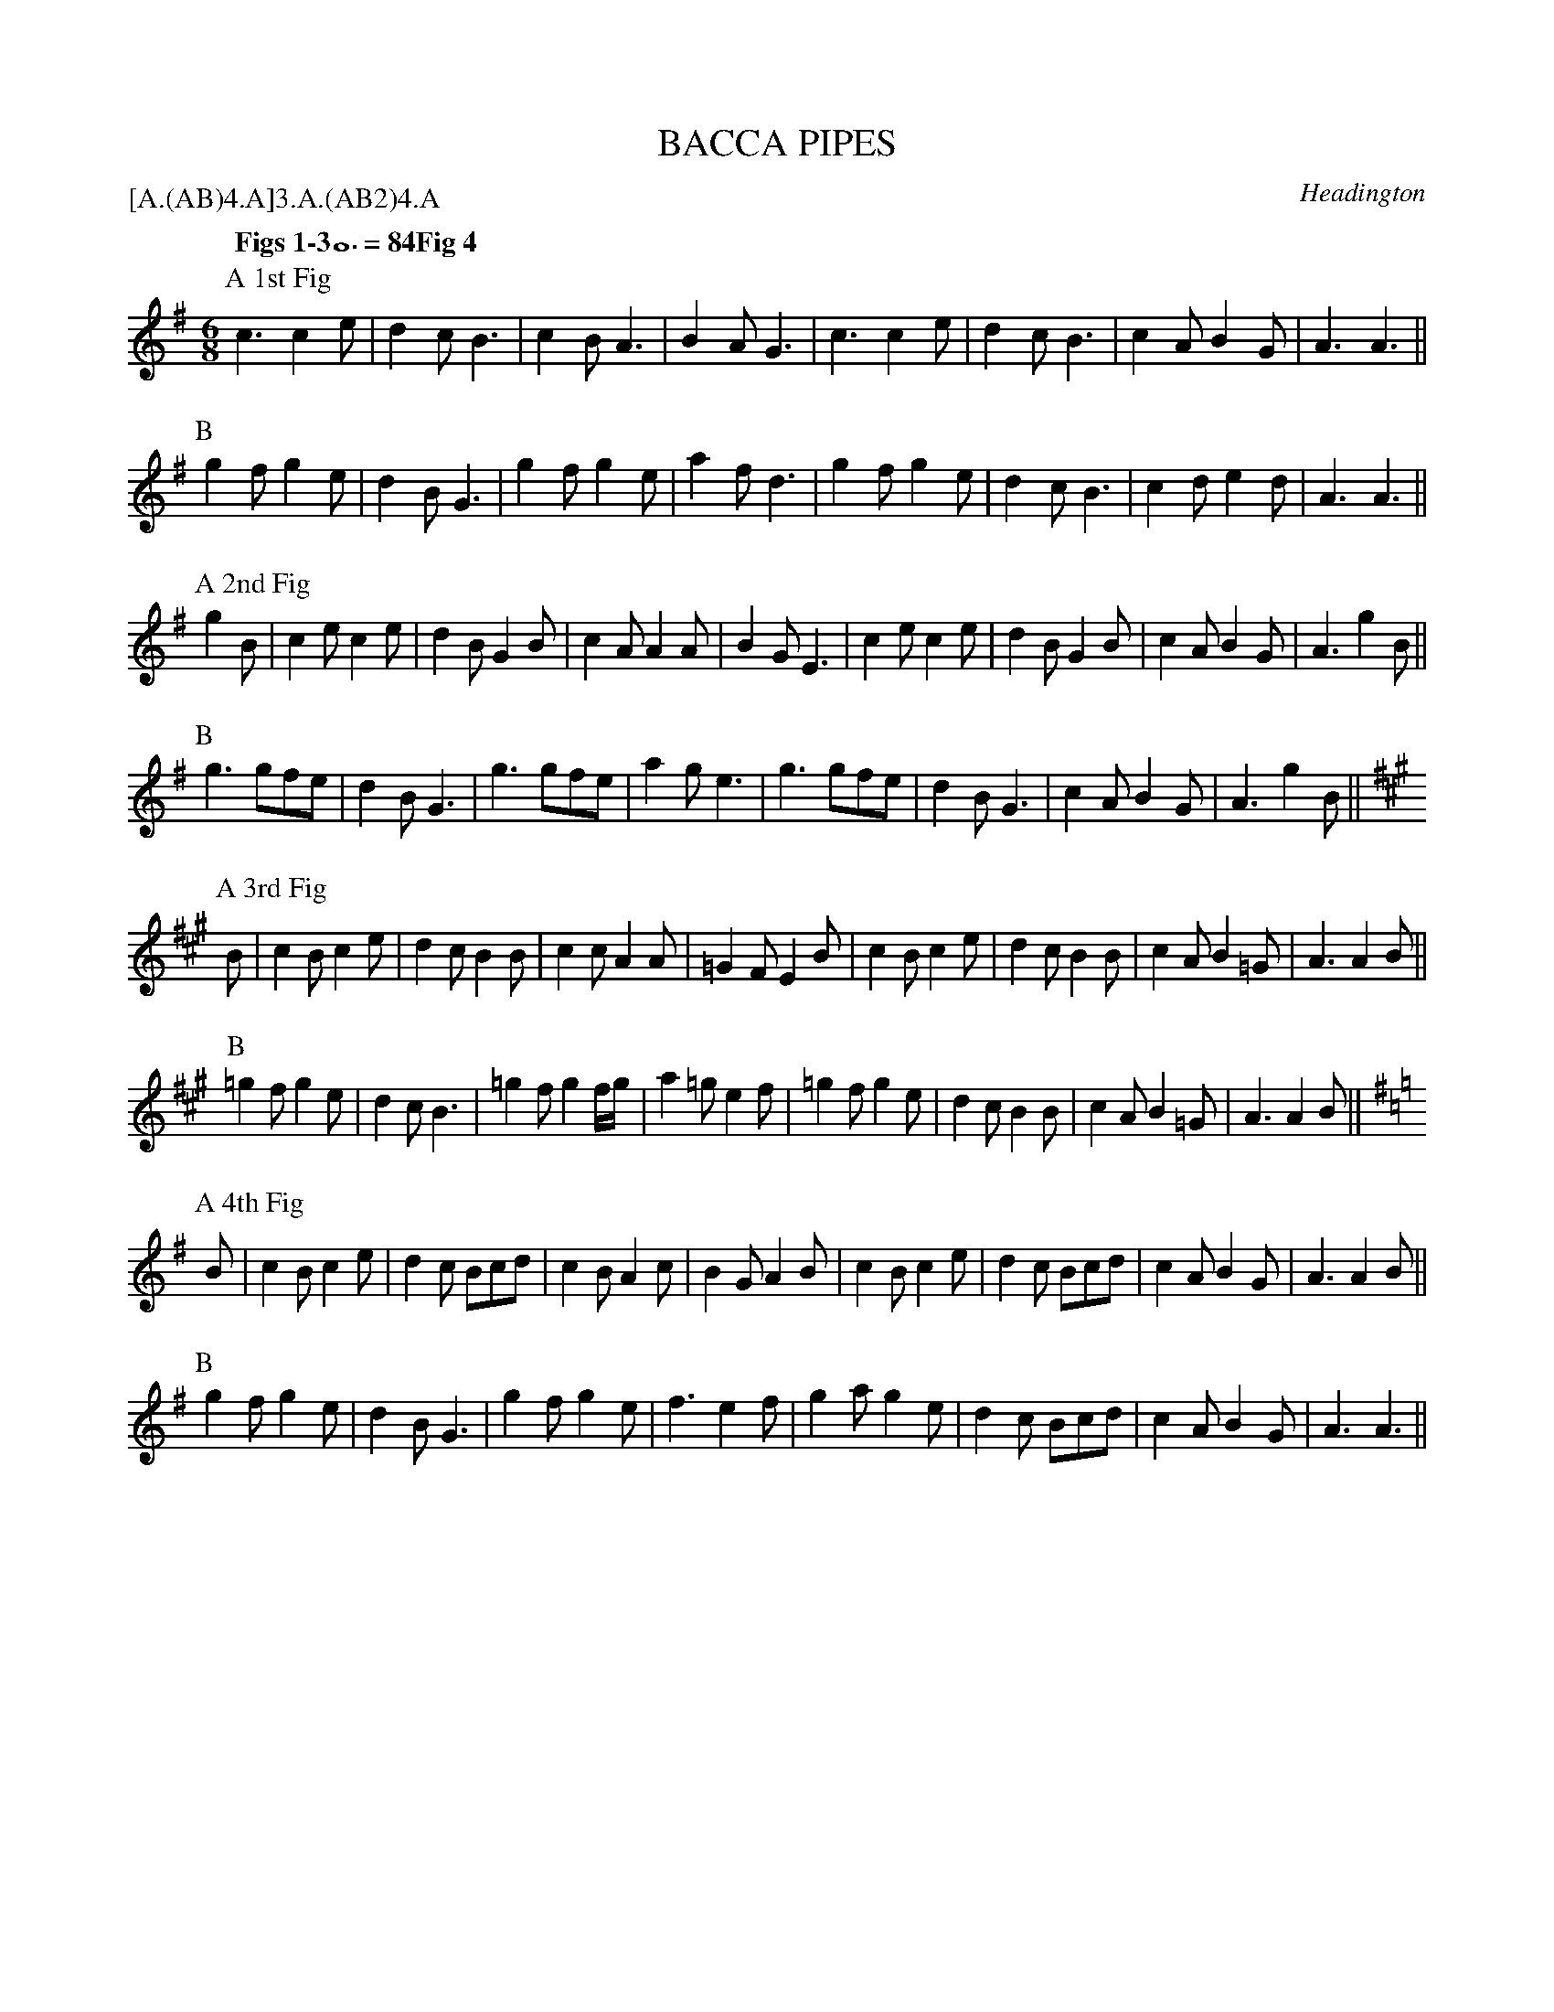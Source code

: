 X: 1
T: BACCA PIPES
S: MDT
O: Headington
P: [A.(AB)4.A]3.A.(AB2)4.A
Q: "Figs 1-3" 3/2=84 "Fig 4" 3/2=76
B: Morris Ring
B: Karpeles & Schofield "A Selection of 100 English Folk Dance Airs" 1951 p.36
Z: 2005 John Chambers <jc@trillian.mit.edu>
M: 6/8
L: 1/8
K: Ador
P: A 1st Fig
      c3  c2e | d2c B3  | c2B A3     | B2A  G3  | c3  c2e | d2c B3  | c2A B2G  | A3 A3  ||
P: B
      g2f g2e | d2B G3  | g2f g2e    | a2f  d3  | g2f g2e | d2c B3  | c2d e2d  | A3 A3  ||
P: A 2nd Fig
g2B | c2e c2e | d2B G2B | c2A A2A    | B2G  E3  | c2e c2e | d2B G2B | c2A B2G  | A3 g2B ||
P: B
      g3  gfe | d2B G3  | g3  gfe    | a2g  e3  | g3  gfe | d2B G3  | c2A B2G  | A3 g2B ||
P: A 3rd Fig
K: A
  B | c2B c2e | d2c B2B | c2c A2A    | =G2F E2B | c2B c2e | d2c B2B | c2A B2=G | A3 A2B ||
P: B
     =g2f g2e | d2c B3  |=g2f g2f/g/ | a2=g e2f |=g2f g2e | d2c B2B | c2A B2=G | A3 A2B ||
P: A 4th Fig
K: Ador
  B | c2B c2e | d2c Bcd | c2B A2c    | B2G  A2B | c2B c2e | d2c Bcd | c2A B2G  | A3 A2B ||
P: B
      g2f g2e | d2B G3  | g2f g2e    | f3   e2f | g2a g2e | d2c Bcd | c2A B2G  | A3 A3  ||
